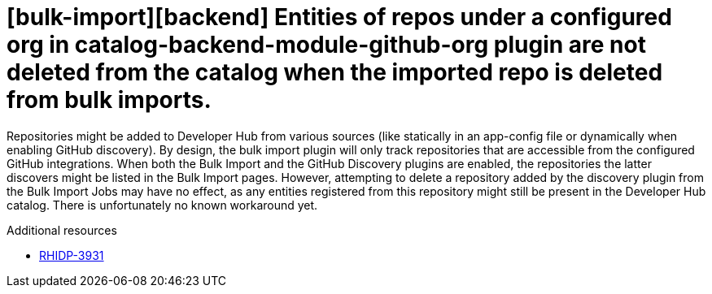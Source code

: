 [id="known-issue-rhidp-3931"]
= [bulk-import][backend] Entities of repos under a configured org in catalog-backend-module-github-org plugin are not deleted from the catalog when the imported repo is deleted from bulk imports.

Repositories might be added to Developer Hub from various sources (like statically in an app-config file or dynamically when enabling GitHub discovery). By design, the bulk import plugin will only track repositories that are accessible from the configured GitHub integrations.
When both the Bulk Import and the GitHub Discovery plugins are enabled, the repositories the latter discovers might be listed in the Bulk Import pages.
However, attempting to delete a repository added by the discovery plugin from the Bulk Import Jobs may have no effect, as any entities registered from this repository might still be present in the Developer Hub catalog.
There is unfortunately no known workaround yet.

.Additional resources
* link:https://issues.redhat.com/browse/RHIDP-3931[RHIDP-3931]
